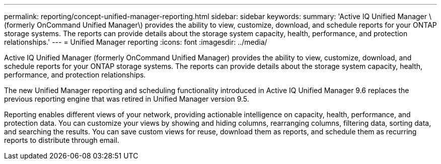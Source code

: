 ---
permalink: reporting/concept-unified-manager-reporting.html
sidebar: sidebar
keywords: 
summary: 'Active IQ Unified Manager \(formerly OnCommand Unified Manager\) provides the ability to view, customize, download, and schedule reports for your ONTAP storage systems. The reports can provide details about the storage system capacity, health, performance, and protection relationships.'
---
= Unified Manager reporting
:icons: font
:imagesdir: ../media/

[.lead]
Active IQ Unified Manager (formerly OnCommand Unified Manager) provides the ability to view, customize, download, and schedule reports for your ONTAP storage systems. The reports can provide details about the storage system capacity, health, performance, and protection relationships.

The new Unified Manager reporting and scheduling functionality introduced in Active IQ Unified Manager 9.6 replaces the previous reporting engine that was retired in Unified Manager version 9.5.

Reporting enables different views of your network, providing actionable intelligence on capacity, health, performance, and protection data. You can customize your views by showing and hiding columns, rearranging columns, filtering data, sorting data, and searching the results. You can save custom views for reuse, download them as reports, and schedule them as recurring reports to distribute through email.
